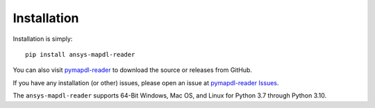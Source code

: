 Installation
------------
Installation is simply::

   pip install ansys-mapdl-reader

You can also visit `pymapdl-reader <https://github.com/pyansys/pymapdl-reader>`_
to download the source or releases from GitHub.

If you have any installation (or other) issues, please open an issue
at `pymapdl-reader Issues <https://github.com/pyansys/pymapdl-reader/issues>`_.

The ``ansys-mapdl-reader`` supports 64-Bit Windows, Mac OS, and Linux
for Python 3.7 through Python 3.10.

